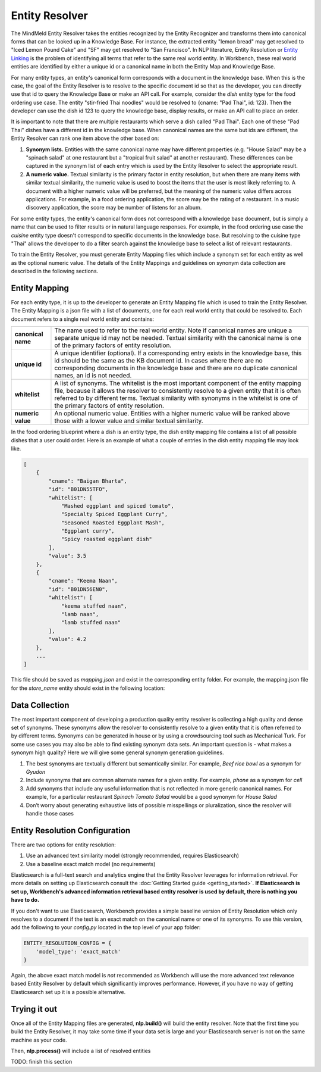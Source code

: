 .. meta::
    :scope: private

Entity Resolver
===============

The MindMeld Entity Resolver takes the entities recognized by the Entity Recognizer and transforms them into canonical forms that can be looked up in a Knowledge Base. For instance, the extracted entity "lemon bread" may get resolved to "Iced Lemon Pound Cake" and "SF" may get resolved to "San Francisco". In NLP literature, Entity Resolution or `Entity Linking <https://en.wikipedia.org/wiki/Entity_linking>`_ is the problem of identifying all terms that refer to the same real world entity. In Workbench, these real world entities are identified by either a unique id or a canonical name in both the Entity Map and Knowledge Base.

For many entity types, an entity's canonical form corresponds with a document in the knowledge base. When this is the case, the goal of the Entity Resolver is to resolve to the specific document id so that as the developer, you can directly use that id to query the Knowledge Base or make an API call. For example, consider the *dish* entity type for the food ordering use case. The entity "stir-fried Thai noodles" would be resolved to {cname: "Pad Thai", id: 123}. Then the developer can use the dish id 123 to query the knowledge base, display results, or make an API call to place an order.

It is important to note that there are multiple restaurants which serve a dish called "Pad Thai". Each one of these "Pad Thai" dishes have a different id in the knowledge base. When canonical names are the same but ids are different, the Entity Resolver can rank one item above the other based on: 

1. **Synonym lists.** Entities with the same canonical name may have different properties (e.g. "House Salad" may be a "spinach salad" at one restaurant but a "tropical fruit salad" at another restaurant). These differences can be captured in the synonym list of each entry which is used by the Entity Resolver to select the appropriate result.

2. **A numeric value.** Textual similarity is the primary factor in entity resolution, but when there are many items with similar textual similarity, the numeric value is used to boost the items that the user is most likely referring to. A document with a higher numeric value will be preferred, but the meaning of the numeric value differs across applications. For example, in a food ordering application, the score may be the rating of a restaurant. In a music discovery application, the score may be number of listens for an album.

For some entity types, the entity's canonical form does not correspond with a knowledge base document, but is simply a name that can be used to filter results or in natural language responses. For example, in the food ordering use case the *cuisine* entity type doesn't correspond to specific documents in the knowledge base. But resolving to the cuisine type "Thai" allows the developer to do a filter search against the knowledge base to select a list of relevant restaurants.

To train the Entity Resolver, you must generate Entity Mapping files which include a synonym set for each entity as well as the optional numeric value. The details of the Entity Mappings and guidelines on synonym data collection are described in the following sections.


Entity Mapping
--------------

For each entity type, it is up to the developer to generate an Entity Mapping file which is used to train the Entity Resolver. The Entity Mapping is a json file with a list of documents, one for each real world entity that could be resolved to. Each document refers to a single real world entity and contains:

==================== ===
**canonical name**   The name used to refer to the real world entity. Note if canonical names are unique a separate unique id may not be needed. Textual similarity with the canonical name is one of the primary factors of entity resolution.

**unique id**        A unique identifier (optional). If a corresponding entry exists in the knowledge base, this id should be the same as the KB document id. In cases where there are no corresponding documents in the knowledge base and there are no duplicate canonical names, an id is not needed.  

**whitelist**        A list of synonyms. The whitelist is the most important component of the entity mapping file, because it allows the resolver to consistently resolve to a given entity that it is often referred to by different terms. Textual similarity with synonyms in the whitelist is one of the primary factors of entity resolution.

**numeric value**    An optional numeric value. Entities with a higher numeric value will be ranked above those with a lower value and similar textual similarity.
==================== ===

In the food ordering blueprint where a dish is an entity type, the dish entity mapping file contains a list of all possible dishes that a user could order. Here is an example of what a couple of entries in the dish entity mapping file may look like.

.. code-block:: json

    [
        {
            "cname": "Baigan Bharta",
            "id": "B01DN55TFO",
            "whitelist": [
                "Mashed eggplant and spiced tomato",
                "Specialty Spiced Eggplant Curry",
                "Seasoned Roasted Eggplant Mash",
                "Eggplant curry",
                "Spicy roasted eggplant dish"
            ],
            "value": 3.5
        },
        {
            "cname": "Keema Naan",
            "id": "B01DN56EN0",
            "whitelist": [
                "keema stuffed naan",
                "lamb naan",
                "lamb stuffed naan"
            ],
            "value": 4.2
        },
        ...
    ]

This file should be saved as *mapping.json* and exist in the corresponding entity folder. For example, the mapping.json file for the *store_name* entity should exist in the following location:

.. image:: /images/directory5.png
    :width: 500px
    :align: center


Data Collection
---------------

The most important component of developing a production quality entity resolver is collecting a high quality and dense set of synonyms. These synonyms allow the resolver to consistently resolve to a given entity that it is often referred to by different terms. Synonyms can be generated in house or by using a crowdsourcing tool such as Mechanical Turk. For some use cases you may also be able to find existing synonym data sets. An important question is - what makes a synonym high quality? Here we will give some general synonym generation guidelines.

1. The best synonyms are textually different but semantically similar. For example, *Beef rice bowl* as a synonym for *Gyudon* 

2. Include synonyms that are common alternate names for a given entity. For example, *phone* as a synonym for *cell*

3. Add synonyms that include any useful information that is not reflected in more generic canonical names. For example, for a particular restaurant *Spinach Tomato Salad* would be a good synonym for *House Salad*

4. Don’t worry about generating exhaustive lists of possible misspellings or pluralization, since the resolver will handle those cases


Entity Resolution Configuration
-------------------------------

There are two options for entity resolution:

1. Use an advanced text similarity model (strongly recommended, requires Elasticsearch)
2. Use a baseline exact match model (no requirements)

Elasticsearch is a full-text search and analytics engine that the Entity Resolver leverages for information retrieval. For more details on setting up Elasticsearch consult the :doc:`Getting Started guide <getting_started>`. **If Elasticsearch is set up, Workbench's advanced information retrieval based entity resolver is used by default, there is nothing you have to do.**

If you don't want to use Elasticsearch, Workbench provides a simple baseline version of Entity Resolution which only resolves to a document if the text is an exact match on the canonical name or one of its synonyms. To use this version, add the following to your *config.py* located in the top level of your app folder:

.. code-block:: python

    ENTITY_RESOLUTION_CONFIG = {
        'model_type': 'exact_match'
    }

Again, the above exact match model is *not* recommended as Workbench will use the more advanced text relevance based Entity Resolver by default which significantly improves performance. However, if you have no way of getting Elasticsearch set up it is a possible alternative.

Trying it out
-------------

Once all of the Entity Mapping files are generated, **nlp.build()** will build the entity resolver. Note that the first time you build the Entity Resolver, it may take some time if your data set is large and your Elasticsearch server is not on the same machine as your code.

Then, **nlp.process()** will include a list of resolved entities

TODO: finish this section



